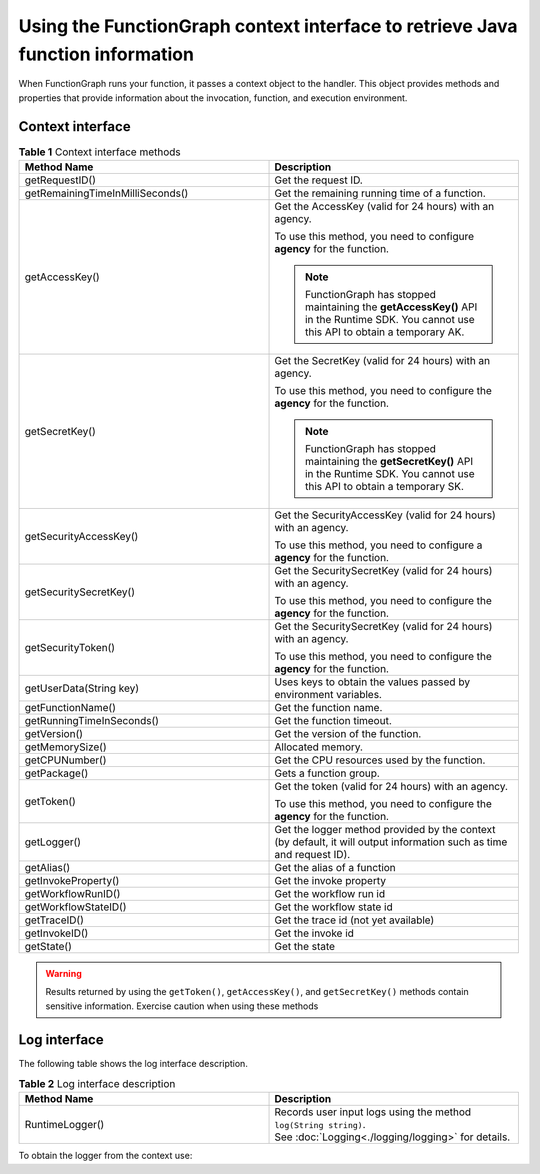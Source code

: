 Using the FunctionGraph context interface to retrieve Java function information
===============================================================================

When FunctionGraph runs your function, it passes a context object to the
handler.
This object provides methods and properties that provide information about
the invocation, function, and execution environment.

Context interface
-----------------

.. list-table:: **Table 1** Context interface methods
   :widths: 25 25
   :header-rows: 1

   * - Method Name
     - Description

   * - getRequestID()
     - Get the request ID.

   * - getRemainingTimeInMilliSeconds()
     - Get the remaining running time of a function.

   * - getAccessKey()
     - Get the AccessKey (valid for 24 hours) with an agency.

       To use this method, you need to configure **agency** for the function.

       .. note::

         FunctionGraph has stopped maintaining the **getAccessKey()** API in the Runtime
         SDK. You cannot use this API to obtain a temporary AK.

   * - getSecretKey()
     - Get the SecretKey (valid for 24 hours) with an agency.

       To use this method, you need to configure the **agency** for the function.

       .. note::

         FunctionGraph has stopped maintaining the **getSecretKey()** API in the Runtime
         SDK. You cannot use this API to obtain a temporary SK.

   * - getSecurityAccessKey()
     - Get the SecurityAccessKey (valid for 24 hours) with an agency.

       To use this method, you need to configure a **agency** for the function.

   * - getSecuritySecretKey()
     - Get the SecuritySecretKey (valid for 24 hours) with an agency.

       To use this method, you need to configure the **agency** for the function.

   * - getSecurityToken()
     - Get the SecuritySecretKey (valid for 24 hours) with an agency.

       To use this method, you need to configure the **agency** for the function.

   * - getUserData(String key)
     - Uses keys to obtain the values passed by environment variables.

   * - getFunctionName()
     - Get the function name.

   * - getRunningTimeInSeconds()
     - Get the function timeout.

   * - getVersion()
     - Get the version of the function.

   * - getMemorySize()
     - Allocated memory.

   * - getCPUNumber()
     - Get the CPU resources used by the function.

   * - getPackage()
     - Gets a function group.

   * - getToken()
     - Get the token (valid for 24 hours) with an agency.

       To use this method, you need to configure the **agency** for the function.

   * - getLogger()
     - Get the logger method provided by the context (by default, it will output information such as time and request ID).

   * - getAlias()
     - Get the alias of a function

   * - getInvokeProperty()
     - Get the invoke property

   * - getWorkflowRunID()
     - Get the workflow run id

   * - getWorkflowStateID()
     - Get the workflow state id

   * - getTraceID()
     - Get the trace id (not yet available)

   * - getInvokeID()
     - Get the invoke id

   * - getState()
     - Get the state

.. warning::
  Results returned by using the ``getToken()``, ``getAccessKey()``, and
  ``getSecretKey()`` methods contain sensitive information.
  Exercise caution when using these methods

Log interface
-------------

The following table shows the log interface description.

.. list-table:: **Table 2** Log interface description
   :widths: 25 25
   :header-rows: 1

   * - Method Name
     - Description

   * - RuntimeLogger()
     - | Records user input logs using the method ``log(String string)``.
       | See :doc:`Logging<./logging/logging>` for details.

To obtain the logger from the context use:

.. code-block:: java
  :caption: Example: FGEventHandler.java

    RuntimeLogger log = context.getLogger();
    log.log("Hello world!");
